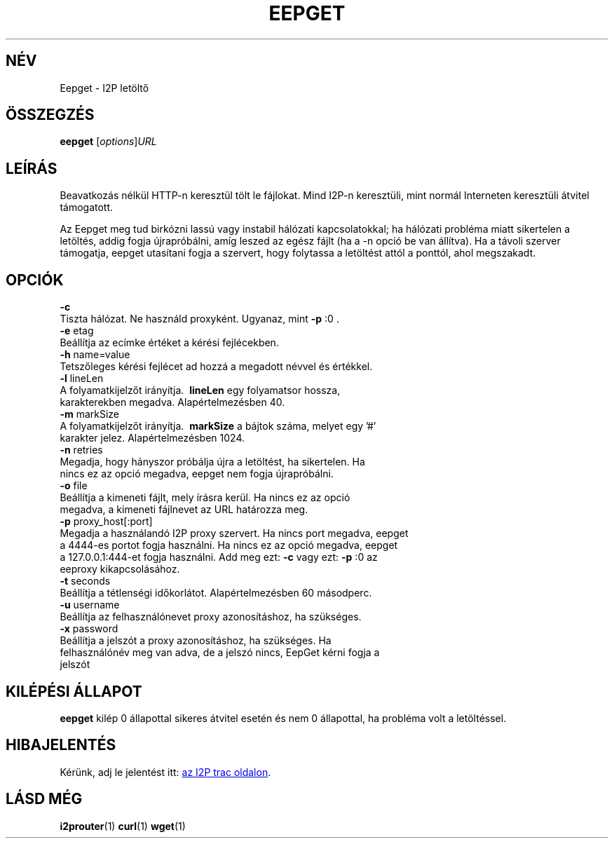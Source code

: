 .\"*******************************************************************
.\"
.\" This file was generated with po4a. Translate the source file.
.\"
.\"*******************************************************************
.TH EEPGET 1 "January 26, 2017" "" I2P

.SH NÉV
Eepget \- I2P letöltő

.SH ÖSSZEGZÉS
\fBeepget\fP [\fIoptions\fP]\fIURL\fP
.br

.SH LEÍRÁS
.P
Beavatkozás nélkül HTTP\-n keresztül tölt le fájlokat. Mind I2P\-n keresztüli,
mint normál Interneten keresztüli átvitel támogatott.
.P
Az Eepget meg tud birkózni lassú vagy instabil hálózati kapcsolatokkal; ha
hálózati probléma miatt sikertelen a letöltés, addig fogja újrapróbálni,
amíg leszed az egész fájlt (ha a \-n opció be van állítva). Ha a távoli
szerver támogatja, eepget utasítani fogja a szervert, hogy folytassa a
letöltést attól a ponttól, ahol megszakadt.

.SH OPCIÓK
\fB\-c\fP
.TP 
Tiszta hálózat. Ne használd proxyként. Ugyanaz, mint \fB\-p\fP :0 .
.TP 

\fB\-e\fP etag
.TP 
Beállítja az ecímke értéket a kérési fejlécekben.
.TP 

\fB\-h\fP name=value
.TP 
Tetszőleges kérési fejlécet ad hozzá a megadott névvel és értékkel.
.TP 

\fB\-l\fP lineLen
.TP 
A folyamatkijelzőt irányítja. \fB\ lineLen \fP egy folyamatsor hossza, karakterekben megadva. Alapértelmezésben 40.
.TP 

\fB\-m\fP markSize
.TP 
A folyamatkijelzőt irányítja. \fB\ markSize \fP a bájtok száma, melyet egy '#' karakter jelez. Alapértelmezésben 1024.
.TP 

\fB\-n\fP retries
.TP 
Megadja, hogy hányszor próbálja újra a letöltést, ha sikertelen. Ha nincs ez az opció megadva, eepget nem fogja újrapróbálni.
.TP 

\fB\-o\fP file
.TP 
Beállítja a kimeneti fájlt, mely írásra kerül. Ha nincs ez az opció megadva, a kimeneti fájlnevet az URL határozza meg.
.TP 

\fB\-p\fP proxy_host[:port]
.TP 
Megadja a használandó I2P proxy szervert. Ha nincs port megadva, eepget a 4444\-es portot fogja használni. Ha nincs ez az opció megadva, eepget a 127.0.0.1:444\-et fogja használni. Add meg ezt: \fB\-c\fP vagy ezt: \fB\-p\fP :0 az eeproxy kikapcsolásához.
.TP 

\fB\-t\fP seconds
.TP 
Beállítja a tétlenségi időkorlátot. Alapértelmezésben 60 másodperc.
.TP 

\fB\-u\fP username
.TP 
Beállítja az felhasználónevet proxy azonosításhoz, ha szükséges.
.TP 

\fB\-x\fP password
.TP 
Beállítja a jelszót a proxy azonosításhoz, ha szükséges. Ha felhasználónév meg van adva, de a jelszó nincs, EepGet kérni fogja a jelszót

.SH "KILÉPÉSI ÁLLAPOT"

\fBeepget\fP kilép 0 állapottal sikeres átvitel esetén és nem 0 állapottal, ha
probléma volt a letöltéssel.

.SH HIBAJELENTÉS
Kérünk, adj le jelentést itt:
.UR https://trac.i2p2.de/
az I2P trac
oldalon
.UE .

.SH "LÁSD MÉG"
\fBi2prouter\fP(1)  \fBcurl\fP(1)  \fBwget\fP(1)

